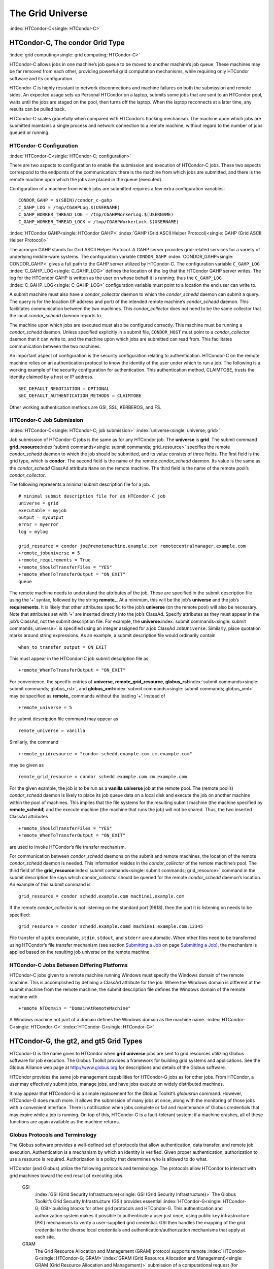       

The Grid Universe
=================

:index:`HTCondor-C<single: HTCondor-C>`

HTCondor-C, The condor Grid Type
--------------------------------

:index:`grid computing<single: grid computing; HTCondor-C>`

HTCondor-C allows jobs in one machine’s job queue to be moved to another
machine’s job queue. These machines may be far removed from each other,
providing powerful grid computation mechanisms, while requiring only
HTCondor software and its configuration.

HTCondor-C is highly resistant to network disconnections and machine
failures on both the submission and remote sides. An expected usage sets
up Personal HTCondor on a laptop, submits some jobs that are sent to an
HTCondor pool, waits until the jobs are staged on the pool, then turns
off the laptop. When the laptop reconnects at a later time, any results
can be pulled back.

HTCondor-C scales gracefully when compared with HTCondor’s flocking
mechanism. The machine upon which jobs are submitted maintains a single
process and network connection to a remote machine, without regard to
the number of jobs queued or running.

HTCondor-C Configuration
''''''''''''''''''''''''

:index:`HTCondor-C<single: HTCondor-C; configuration>`

There are two aspects to configuration to enable the submission and
execution of HTCondor-C jobs. These two aspects correspond to the
endpoints of the communication: there is the machine from which jobs are
submitted, and there is the remote machine upon which the jobs are
placed in the queue (executed).

Configuration of a machine from which jobs are submitted requires a few
extra configuration variables:

::

    CONDOR_GAHP = $(SBIN)/condor_c-gahp 
    C_GAHP_LOG = /tmp/CGAHPLog.$(USERNAME) 
    C_GAHP_WORKER_THREAD_LOG = /tmp/CGAHPWorkerLog.$(USERNAME) 
    C_GAHP_WORKER_THREAD_LOCK = /tmp/CGAHPWorkerLock.$(USERNAME)

:index:`HTCondor GAHP<single: HTCondor GAHP>`
:index:`GAHP (Grid ASCII Helper Protocol)<single: GAHP (Grid ASCII Helper Protocol)>`

The acronym GAHP stands for Grid ASCII Helper Protocol. A GAHP server
provides grid-related services for a variety of underlying middle-ware
systems. The configuration variable ``CONDOR_GAHP``
:index:`CONDOR_GAHP<single: CONDOR_GAHP>` gives a full path to the GAHP server utilized
by HTCondor-C. The configuration variable ``C_GAHP_LOG``
:index:`C_GAHP_LOG<single: C_GAHP_LOG>` defines the location of the log that the
HTCondor GAHP server writes. The log for the HTCondor GAHP is written as
the user on whose behalf it is running; thus the ``C_GAHP_LOG``
:index:`C_GAHP_LOG<single: C_GAHP_LOG>` configuration variable must point to a
location the end user can write to.

A submit machine must also have a *condor\_collector* daemon to which
the *condor\_schedd* daemon can submit a query. The query is for the
location (IP address and port) of the intended remote machine’s
*condor\_schedd* daemon. This facilitates communication between the two
machines. This *condor\_collector* does not need to be the same
collector that the local *condor\_schedd* daemon reports to.

The machine upon which jobs are executed must also be configured
correctly. This machine must be running a *condor\_schedd* daemon.
Unless specified explicitly in a submit file, ``CONDOR_HOST`` must point
to a *condor\_collector* daemon that it can write to, and the machine
upon which jobs are submitted can read from. This facilitates
communication between the two machines.

An important aspect of configuration is the security configuration
relating to authentication. HTCondor-C on the remote machine relies on
an authentication protocol to know the identity of the user under which
to run a job. The following is a working example of the security
configuration for authentication. This authentication method, CLAIMTOBE,
trusts the identity claimed by a host or IP address.

::

    SEC_DEFAULT_NEGOTIATION = OPTIONAL 
    SEC_DEFAULT_AUTHENTICATION_METHODS = CLAIMTOBE

Other working authentication methods are GSI, SSL, KERBEROS, and FS.

HTCondor-C Job Submission
'''''''''''''''''''''''''

:index:`HTCondor-C<single: HTCondor-C; job submission>` :index:`universe<single: universe; grid>`

Job submission of HTCondor-C jobs is the same as for any HTCondor job.
The **universe** is **grid**. The submit command
**grid\_resource**\ :index:`submit commands<single: submit commands; grid_resource>`
specifies the remote *condor\_schedd* daemon to which the job should be
submitted, and its value consists of three fields. The first field is
the grid type, which is **condor**. The second field is the name of the
remote *condor\_schedd* daemon. Its value is the same as the
*condor\_schedd* ClassAd attribute ``Name`` on the remote machine. The
third field is the name of the remote pool’s *condor\_collector*.

The following represents a minimal submit description file for a job.

::

    # minimal submit description file for an HTCondor-C job 
    universe = grid 
    executable = myjob 
    output = myoutput 
    error = myerror 
    log = mylog 
     
    grid_resource = condor joe@remotemachine.example.com remotecentralmanager.example.com 
    +remote_jobuniverse = 5 
    +remote_requirements = True 
    +remote_ShouldTransferFiles = "YES" 
    +remote_WhenToTransferOutput = "ON_EXIT" 
    queue

The remote machine needs to understand the attributes of the job. These
are specified in the submit description file using the ’+’ syntax,
followed by the string **remote\_**. At a minimum, this will be the
job’s **universe** and the job’s **requirements**. It is likely that
other attributes specific to the job’s **universe** (on the remote pool)
will also be necessary. Note that attributes set with ’+’ are inserted
directly into the job’s ClassAd. Specify attributes as they must appear
in the job’s ClassAd, not the submit description file. For example, the
**universe**\ :index:`submit commands<single: submit commands; universe>` is specified
using an integer assigned for a job ClassAd ``JobUniverse``. Similarly,
place quotation marks around string expressions. As an example, a submit
description file would ordinarily contain

::

    when_to_transfer_output = ON_EXIT

This must appear in the HTCondor-C job submit description file as

::

    +remote_WhenToTransferOutput = "ON_EXIT"

For convenience, the specific entries of **universe**,
**remote\_grid\_resource**,
**globus\_rsl**\ :index:`submit commands<single: submit commands; globus_rsl>`, and
**globus\_xml**\ :index:`submit commands<single: submit commands; globus_xml>` may be
specified as **remote\_** commands without the leading ’+’. Instead of

::

    +remote_universe = 5

the submit description file command may appear as

::

    remote_universe = vanilla

Similarly, the command

::

    +remote_gridresource = "condor schedd.example.com cm.example.com"

may be given as

::

    remote_grid_resource = condor schedd.example.com cm.example.com

For the given example, the job is to be run as a **vanilla**
**universe** job at the remote pool. The (remote pool’s)
*condor\_schedd* daemon is likely to place its job queue data on a local
disk and execute the job on another machine within the pool of machines.
This implies that the file systems for the resulting submit machine (the
machine specified by **remote\_schedd**) and the execute machine (the
machine that runs the job) will not be shared. Thus, the two inserted
ClassAd attributes

::

    +remote_ShouldTransferFiles = "YES" 
    +remote_WhenToTransferOutput = "ON_EXIT"

are used to invoke HTCondor’s file transfer mechanism.

For communication between *condor\_schedd* daemons on the submit and
remote machines, the location of the remote *condor\_schedd* daemon is
needed. This information resides in the *condor\_collector* of the
remote machine’s pool. The third field of the
**grid\_resource**\ :index:`submit commands<single: submit commands; grid_resource>`
command in the submit description file says which *condor\_collector*
should be queried for the remote *condor\_schedd* daemon’s location. An
example of this submit command is

::

    grid_resource = condor schedd.example.com machine1.example.com

If the remote *condor\_collector* is not listening on the standard port
(9618), then the port it is listening on needs to be specified:

::

    grid_resource = condor schedd.example.comd machine1.example.com:12345

File transfer of a job’s executable, ``stdin``, ``stdout``, and
``stderr`` are automatic. When other files need to be transferred using
HTCondor’s file transfer mechanism (see section \ `Submitting a
Job <../users-manual/submitting-a-job.html>`__ on page \ `Submitting a
Job <../users-manual/submitting-a-job.html>`__), the mechanism is
applied based on the resulting job universe on the remote machine.

HTCondor-C Jobs Between Differing Platforms
'''''''''''''''''''''''''''''''''''''''''''

HTCondor-C jobs given to a remote machine running Windows must specify
the Windows domain of the remote machine. This is accomplished by
defining a ClassAd attribute for the job. Where the Windows domain is
different at the submit machine from the remote machine, the submit
description file defines the Windows domain of the remote machine with

::

      +remote_NTDomain = "DomainAtRemoteMachine"

A Windows machine not part of a domain defines the Windows domain as the
machine name. :index:`HTCondor-C<single: HTCondor-C>` :index:`HTCondor-G<single: HTCondor-G>`

HTCondor-G, the gt2, and gt5 Grid Types
---------------------------------------

HTCondor-G is the name given to HTCondor when **grid** **universe** jobs
are sent to grid resources utilizing Globus software for job execution.
The Globus Toolkit provides a framework for building grid systems and
applications. See the Globus Alliance web page at
`http://www.globus.org <http://www.globus.org>`__ for descriptions and
details of the Globus software.

HTCondor provides the same job management capabilities for HTCondor-G
jobs as for other jobs. From HTCondor, a user may effectively submit
jobs, manage jobs, and have jobs execute on widely distributed machines.

It may appear that HTCondor-G is a simple replacement for the Globus
Toolkit’s *globusrun* command. However, HTCondor-G does much more. It
allows the submission of many jobs at once, along with the monitoring of
those jobs with a convenient interface. There is notification when jobs
complete or fail and maintenance of Globus credentials that may expire
while a job is running. On top of this, HTCondor-G is a fault-tolerant
system; if a machine crashes, all of these functions are again available
as the machine returns.

Globus Protocols and Terminology
''''''''''''''''''''''''''''''''

The Globus software provides a well-defined set of protocols that allow
authentication, data transfer, and remote job execution. Authentication
is a mechanism by which an identity is verified. Given proper
authentication, authorization to use a resource is required.
Authorization is a policy that determines who is allowed to do what.

HTCondor (and Globus) utilize the following protocols and terminology.
The protocols allow HTCondor to interact with grid machines toward the
end result of executing jobs.

 GSI
    :index:`GSI (Grid Security Infrastructure)<single: GSI (Grid Security Infrastructure)>` The Globus
    Toolkit’s Grid Security Infrastructure (GSI) provides essential
    :index:`HTCondor-G<single: HTCondor-G; GSI>`\ building blocks for other grid
    protocols and HTCondor-G. This authentication and authorization
    system makes it possible to authenticate a user just once, using
    public key infrastructure (PKI) mechanisms to verify a user-supplied
    grid credential. GSI then handles the mapping of the grid credential
    to the diverse local credentials and authentication/authorization
    mechanisms that apply at each site.
 GRAM
    The Grid Resource Allocation and Management (GRAM) protocol supports
    remote
    :index:`HTCondor-G<single: HTCondor-G; GRAM>`\ :index:`GRAM (Grid Resource Allocation and Management)<single: GRAM (Grid Resource Allocation and Management)>`
    submission of a computational request (for example, to run a
    program) to a remote computational resource, and it supports
    subsequent monitoring and control of the computation. GRAM is the
    Globus protocol that HTCondor-G uses to talk to remote Globus
    jobmanagers.
 GASS
    The Globus Toolkit’s Global Access to Secondary Storage (GASS)
    service provides
    :index:`HTCondor-G<single: HTCondor-G; GASS>`\ :index:`GASS (Global Access to Secondary Storage)<single: GASS (Global Access to Secondary Storage)>`
    mechanisms for transferring data to and from a remote HTTP, FTP, or
    GASS server. GASS is used by HTCondor for the **gt2** grid type to
    transfer a job’s files to and from the machine where the job is
    submitted and the remote resource.
 GridFTP
    GridFTP is an extension of FTP that provides strong security and
    high-performance options for large data transfers.
 RSL
    RSL (Resource Specification Language) is the language GRAM accepts
    to specify job information.
 gatekeeper
    A gatekeeper is a software daemon executing on a remote machine on
    the grid. It is relevant only to the **gt2** grid type, and this
    daemon handles the initial communication between HTCondor and a
    remote resource.
 jobmanager
    A jobmanager is the Globus service that is initiated at a remote
    resource to submit, keep track of, and manage grid I/O for jobs
    running on an underlying batch system. There is a specific
    jobmanager for each type of batch system supported by Globus
    (examples are HTCondor, LSF, and PBS).

In its interaction with Globus software, HTCondor contains a GASS
server, used to transfer the executable, ``stdin``, ``stdout``, and
``stderr`` to and from the remote job execution site. HTCondor uses the
GRAM protocol to contact the remote gatekeeper and request that a new
jobmanager be started. The GRAM protocol is also used to when monitoring
the job’s progress. HTCondor detects and intelligently handles cases
such as if the remote resource crashes.

There are now two different versions of the GRAM protocol in common
usage: **gt2** and **gt5**. HTCondor supports both of them.

 gt2
    This initial GRAM protocol is used in Globus Toolkit versions 1 and
    2. It is still used by many production systems. Where available in
    the other, more recent versions of the protocol, **gt2** is referred
    to as the pre-web services GRAM (or pre-WS GRAM) or GRAM2.
 gt5
    This latest GRAM protocol is an extension of GRAM2 that is intended
    to be more scalable and robust. It is usually referred to as GRAM5.

The gt2 Grid Type
'''''''''''''''''

:index:`universe<single: universe; grid, grid type gt2>`
:index:`grid computing<single: grid computing; submitting jobs to gt2>`

HTCondor-G supports submitting jobs to remote resources running the
Globus Toolkit’s GRAM2 (or pre-WS GRAM) service. This flavor of GRAM is
the most common. These HTCondor-G jobs are submitted the same as any
other HTCondor job. The **universe** is **grid**, and the pre-web
services GRAM protocol is specified by setting the type of grid as
**gt2** in the
**grid\_resource**\ :index:`submit commands<single: submit commands; grid_resource>`
command. :index:`HTCondor-G<single: HTCondor-G; job submission>`
:index:`HTCondor-G<single: HTCondor-G; proxy>` :index:`proxy<single: proxy>`

Under HTCondor, successful job submission to the **grid** **universe**
with **gt2** requires credentials.
:index:`HTCondor-G<single: HTCondor-G; X.509 certificate>`\ An X.509 certificate is
used to create a proxy, and an account, authorization, or allocation to
use a grid resource is required. For general information on proxies and
certificates, please consult the Globus page at

`http://www-unix.globus.org/toolkit/docs/4.0/security/key-index.html <http://www-unix.globus.org/toolkit/docs/4.0/security/key-index.html>`__

Before submitting a job to HTCondor under the **grid** universe, use
*grid-proxy-init* to create a proxy.

Here is a simple submit description file.
:index:`submit description file<single: submit description file; grid universe>`\ The example
specifies a **gt2** job to be run on an NCSA machine.

::

    executable = test 
    universe = grid 
    grid_resource = gt2 modi4.ncsa.uiuc.edu/jobmanager 
    output = test.out 
    log = test.log 
    queue

The **executable**\ :index:`submit commands<single: submit commands; executable>` for this
example is transferred from the local machine to the remote machine. By
default, HTCondor transfers the executable, as well as any files
specified by an **input**\ :index:`submit commands<single: submit commands; input>`
command. Note that the executable must be compiled for its intended
platform. :index:`submit commands<single: submit commands; grid_resource>`

The command
**grid\_resource**\ :index:`submit commands<single: submit commands; grid_resource>` is a
required command for grid universe jobs. The second field specifies the
scheduling software to be used on the remote resource. There is a
specific jobmanager for each type of batch system supported by Globus.
The full syntax for this command line appears as

::

    grid_resource = gt2 machinename[:port]/jobmanagername[:X.509 distinguished name]

The portions of this syntax specification enclosed within square
brackets ([ and ]) are optional. On a machine where the jobmanager is
listening on a nonstandard port, include the port number. The
jobmanagername is a site-specific string. The most common one is
jobmanager-fork, but others are

::

    jobmanager 
    jobmanager-condor 
    jobmanager-pbs 
    jobmanager-lsf 
    jobmanager-sge

The Globus software running on the remote resource uses this string to
identify and select the correct service to perform. Other jobmanagername
strings are used, where additional services are defined and implemented.

The job log file is maintained on the submit machine.

Example output from *condor\_q* for this submission looks like:

::

    % condor_q 
     
     
    -- Submitter: wireless48.cs.wisc.edu : <128.105.48.148:33012> : wireless48.cs.wi 
     
     ID      OWNER         SUBMITTED     RUN_TIME ST PRI SIZE CMD 
       7.0   smith        3/26 14:08   0+00:00:00 I  0   0.0  test 
     
    1 jobs; 1 idle, 0 running, 0 held

After a short time, the Globus resource accepts the job. Again running
*condor\_q* will now result in

::

    % condor_q 
     
     
    -- Submitter: wireless48.cs.wisc.edu : <128.105.48.148:33012> : wireless48.cs.wi 
     
     ID      OWNER         SUBMITTED     RUN_TIME ST PRI SIZE CMD 
       7.0   smith        3/26 14:08   0+00:01:15 R  0   0.0  test 
     
    1 jobs; 0 idle, 1 running, 0 held

Then, very shortly after that, the queue will be empty again, because
the job has finished:

::

    % condor_q 
     
     
    -- Submitter: wireless48.cs.wisc.edu : <128.105.48.148:33012> : wireless48.cs.wi 
     
     ID      OWNER            SUBMITTED     RUN_TIME ST PRI SIZE CMD 
     
    0 jobs; 0 idle, 0 running, 0 held

A second example of a submit description file runs the Unix *ls* program
on a different Globus resource.

::

    executable = /bin/ls 
    transfer_executable = false 
    universe = grid 
    grid_resource = gt2 vulture.cs.wisc.edu/jobmanager 
    output = ls-test.out 
    log = ls-test.log 
    queue

In this example, the executable (the binary) has been pre-staged. The
executable is on the remote machine, and it is not to be transferred
before execution. Note that the required **grid\_resource** and
**universe** commands are present. The command

::

    transfer_executable = false

within the submit description file identifies the executable as being
pre-staged. In this case, the **executable** command gives the path to
the executable on the remote machine.

A third example submits a Perl script to be run as a submitted HTCondor
job. The Perl script both lists and sets environment variables for a
job. Save the following Perl script with the name ``env-test.pl``, to be
used as an HTCondor job executable.

::

    #!/usr/bin/env perl 
     
    foreach $key (sort keys(%ENV)) 
    { 
       print "$key = $ENV{$key}\n" 
    } 
     
    exit 0;

Run the Unix command

::

    chmod 755 env-test.pl

to make the Perl script executable.

Now create the following submit description file. Replace
``example.cs.wisc.edu/jobmanager`` with a resource you are authorized to
use.

::

    executable = env-test.pl 
    universe = grid 
    grid_resource = gt2 example.cs.wisc.edu/jobmanager 
    environment = foo=bar; zot=qux 
    output = env-test.out 
    log = env-test.log 
    queue

When the job has completed, the output file, ``env-test.out``, should
contain something like this:

::

    GLOBUS_GRAM_JOB_CONTACT = https://example.cs.wisc.edu:36213/30905/1020633947/ 
    GLOBUS_GRAM_MYJOB_CONTACT = URLx-nexus://example.cs.wisc.edu:36214 
    GLOBUS_LOCATION = /usr/local/globus 
    GLOBUS_REMOTE_IO_URL = /home/smith/.globus/.gass_cache/globus_gass_cache_1020633948 
    HOME = /home/smith 
    LANG = en_US 
    LOGNAME = smith 
    X509_USER_PROXY = /home/smith/.globus/.gass_cache/globus_gass_cache_1020633951 
    foo = bar 
    zot = qux

Of particular interest is the ``GLOBUS_REMOTE_IO_URL`` environment
variable. HTCondor-G automatically starts up a GASS remote I/O server on
the submit machine. Because of the potential for either side of the
connection to fail, the URL for the server cannot be passed directly to
the job. Instead, it is placed into a file, and the
``GLOBUS_REMOTE_IO_URL`` environment variable points to this file.
Remote jobs can read this file and use the URL it contains to access the
remote GASS server running inside HTCondor-G. If the location of the
GASS server changes (for example, if HTCondor-G restarts), HTCondor-G
will contact the Globus gatekeeper and update this file on the machine
where the job is running. It is therefore important that all accesses to
the remote GASS server check this file for the latest location.

The following example is a Perl script that uses the GASS server in
HTCondor-G to copy input files to the execute machine. In this example,
the remote job counts the number of lines in a file.

::

    #!/usr/bin/env perl 
    use FileHandle; 
    use Cwd; 
     
    STDOUT->autoflush(); 
    $gassUrl = `cat $ENV{GLOBUS_REMOTE_IO_URL}`; 
    chomp $gassUrl; 
     
    $ENV{LD_LIBRARY_PATH} = $ENV{GLOBUS_LOCATION}. "/lib"; 
    $urlCopy = $ENV{GLOBUS_LOCATION}."/bin/globus-url-copy"; 
     
    # globus-url-copy needs a full path name 
    $pwd = getcwd(); 
    print "$urlCopy $gassUrl/etc/hosts file://$pwd/temporary.hosts\n\n"; 
    `$urlCopy $gassUrl/etc/hosts file://$pwd/temporary.hosts`; 
     
    open(file, "temporary.hosts"); 
    while(<file>) { 
    print $_; 
    } 
     
    exit 0;

The submit description file used to submit the Perl script as an
HTCondor job appears as:

::

    executable = gass-example.pl 
    universe = grid 
    grid_resource = gt2 example.cs.wisc.edu/jobmanager 
    output = gass.out 
    log = gass.log 
    queue

There are two optional submit description file commands of note:
**x509userproxy**\ :index:`submit commands<single: submit commands; x509userproxy>` and
**globus\_rsl**\ :index:`submit commands<single: submit commands; globus_rsl>`. The
**x509userproxy** command specifies the path to an X.509 proxy. The
command is of the form:

::

    x509userproxy = /path/to/proxy

If this optional command is not present in the submit description file,
then HTCondor-G checks the value of the environment variable
``X509_USER_PROXY`` for the location of the proxy. If this environment
variable is not present, then HTCondor-G looks for the proxy in the file
``/tmp/x509up_uXXXX``, where the characters XXXX in this file name are
replaced with the Unix user id.

The **globus\_rsl** command is used to add additional attribute settings
to a job’s RSL string. The format of the **globus\_rsl** command is

::

    globus_rsl = (name=value)(name=value)

Here is an example of this command from a submit description file:

::

    globus_rsl = (project=Test_Project)

This example’s attribute name for the additional RSL is ``project``, and
the value assigned is ``Test_Project``.

The gt5 Grid Type
'''''''''''''''''

:index:`universe<single: universe; grid, grid type gt5>`
:index:`grid computing<single: grid computing; submitting jobs to gt5>`

The Globus GRAM5 protocol works the same as the gt2 grid type. Its
implementation differs from gt2 in the following 3 items:

-  The Grid Monitor is disabled.
-  Globus job managers are not stopped and restarted.
-  The configuration variable
   ``GRIDMANAGER_MAX_JOBMANAGERS_PER_RESOURCE``
   :index:`GRIDMANAGER_MAX_JOBMANAGERS_PER_RESOURCE<single: GRIDMANAGER_MAX_JOBMANAGERS_PER_RESOURCE>` is not
   applied (for gt5 jobs).

Normally, HTCondor will automatically detect whether a service is GRAM2
or GRAM5 and interact with it accordingly. It does not matter whether
gt2 or gt5 is specified. Disable this detection by setting the
configuration variable ``GRAM_VERSION_DETECTION``
:index:`GRAM_VERSION_DETECTION<single: GRAM_VERSION_DETECTION>` to ``False``. If disabled, each
resource must be accurately identified as either gt2 or gt5 in the
**grid\_resource** submit command.

Credential Management with *MyProxy*
''''''''''''''''''''''''''''''''''''

:index:`proxy<single: proxy; renewal with>`

HTCondor-G can use *MyProxy* software to automatically renew GSI proxies
for **grid** **universe** jobs with grid type **gt2**. *MyProxy* is a
software component developed at NCSA and used widely throughout the grid
community. For more information see:
`http://grid.ncsa.illinois.edu/myproxy/ <http://grid.ncsa.illinois.edu/myproxy/>`__

Difficulties with proxy expiration occur in two cases. The first case
are long running jobs, which do not complete before the proxy expires.
The second case occurs when great numbers of jobs are submitted. Some of
the jobs may not yet be started or not yet completed before the proxy
expires. One proposed solution to these difficulties is to generate
longer-lived proxies. This, however, presents a greater security
problem. Remember that a GSI proxy is sent to the remote Globus
resource. If a proxy falls into the hands of a malicious user at the
remote site, the malicious user can impersonate the proxy owner for the
duration of the proxy’s lifetime. The longer the proxy’s lifetime, the
more time a malicious user has to misuse the owner’s credentials. To
minimize the window of opportunity of a malicious user, it is
recommended that proxies have a short lifetime (on the order of several
hours).

The *MyProxy* software generates proxies using credentials (a user
certificate or a long-lived proxy) located on a secure *MyProxy* server.
HTCondor-G talks to the MyProxy server, renewing a proxy as it is about
to expire. Another advantage that this presents is it relieves the user
from having to store a GSI user certificate and private key on the
machine where jobs are submitted. This may be particularly important if
a shared HTCondor-G submit machine is used by several users.

In the a typical case, the following steps occur:

#. The user creates a long-lived credential on a secure *MyProxy*
   server, using the *myproxy-init* command. Each organization generally
   has their own *MyProxy* server.
#. The user creates a short-lived proxy on a local submit machine, using
   *grid-proxy-init* or *myproxy-get-delegation*.
#. The user submits an HTCondor-G job, specifying:

       *MyProxy* server name (host:port)
       *MyProxy* credential name (optional)
       *MyProxy* password

#. At the short-lived proxy expiration HTCondor-G talks to the *MyProxy*
   server to refresh the proxy.

HTCondor-G keeps track of the password to the *MyProxy* server for
credential renewal. Although HTCondor-G tries to keep the password
encrypted and secure, it is still possible (although highly unlikely)
for the password to be intercepted from the HTCondor-G machine (more
precisely, from the machine that the *condor\_schedd* daemon that
manages the grid universe jobs runs on, which may be distinct from the
machine from where jobs are submitted). The following safeguard
practices are recommended.

#. Provide time limits for credentials on the *MyProxy* server. The
   default is one week, but you may want to make it shorter.
#. Create several different *MyProxy* credentials, maybe as many as one
   for each submitted job. Each credential has a unique name, which is
   identified with the ``MyProxyCredentialName`` command in the submit
   description file.
#. Use the following options when initializing the credential on the
   *MyProxy* server:

   ::

       myproxy-init -s <host> -x -r <cert subject> -k <cred name>

   The option **-x -r **\ *<cert subject>* essentially tells the
   *MyProxy* server to require two forms of authentication:

   #. a password (initially set with *myproxy-init*)
   #. an existing proxy (the proxy to be renewed)

#. A submit description file may include the password. An example
   contains commands of the form:

   ::

       executable      = /usr/bin/my-executable 
       universe        = grid 
       grid_resource   = gt2 condor-unsup-7 
       MyProxyHost     = example.cs.wisc.edu:7512 
       MyProxyServerDN = /O=doesciencegrid.org/OU=People/CN=Jane Doe 25900 
       MyProxyPassword = password 
       MyProxyCredentialName = my_executable_run 
       queue

   Note that placing the password within the submit description file is
   not really secure, as it relies upon security provided by the file
   system. This may still be better than option 5.

#. Use the **-p** option to *condor\_submit*. The submit command appears
   as

   ::

       condor_submit -p mypassword /home/user/myjob.submit

   The argument list for *condor\_submit* defaults to being publicly
   available. An attacker with a login on that local machine could
   generate a simple shell script to watch for the password.

Currently, HTCondor-G calls the *myproxy-get-delegation* command-line
tool, passing it the necessary arguments. The location of the
*myproxy-get-delegation* executable is determined by the configuration
variable ``MYPROXY_GET_DELEGATION``
:index:`MYPROXY_GET_DELEGATION<single: MYPROXY_GET_DELEGATION>` in the configuration file on the
HTCondor-G machine. This variable is read by the *condor\_gridmanager*.
If *myproxy-get-delegation* is a dynamically-linked executable (verify
this with ``ldd myproxy-get-delegation``), point
``MYPROXY_GET_DELEGATION`` to a wrapper shell script that sets
``LD_LIBRARY_PATH`` to the correct *MyProxy* library or Globus library
directory and then calls *myproxy-get-delegation*. Here is an example of
such a wrapper script:

::

    #!/bin/sh 
    export LD_LIBRARY_PATH=/opt/myglobus/lib 
    exec /opt/myglobus/bin/myproxy-get-delegation $@

The Grid Monitor
''''''''''''''''

:index:`Grid Monitor<single: Grid Monitor>`
:index:`grid computing<single: grid computing; Grid Monitor>`
:index:`scalability<single: scalability; using the Grid Monitor>`

HTCondor’s Grid Monitor is designed to improve the scalability of
machines running the Globus Toolkit’s GRAM2 gatekeeper. Normally, this
service runs a jobmanager process for every job submitted to the
gatekeeper. This includes both currently running jobs and jobs waiting
in the queue. Each jobmanager runs a Perl script at frequent intervals
(every 10 seconds) to poll the state of its job in the local batch
system. For example, with 400 jobs submitted to a gatekeeper, there will
be 400 jobmanagers running, each regularly starting a Perl script. When
a large number of jobs have been submitted to a single gatekeeper, this
frequent polling can heavily load the gatekeeper. When the gatekeeper is
under heavy load, the system can become non-responsive, and a variety of
problems can occur.

HTCondor’s Grid Monitor temporarily replaces these jobmanagers. It is
named the Grid Monitor, because it replaces the monitoring (polling)
duties previously done by jobmanagers. When the Grid Monitor runs,
HTCondor attempts to start a single process to poll all of a user’s jobs
at a given gatekeeper. While a job is waiting in the queue, but not yet
running, HTCondor shuts down the associated jobmanager, and instead
relies on the Grid Monitor to report changes in status. The jobmanager
started to add the job to the remote batch system queue is shut down.
The jobmanager restarts when the job begins running.

The Grid Monitor requires that the gatekeeper support the fork
jobmanager with the name *jobmanager-fork*. If the gatekeeper does not
support the fork jobmanager, the Grid Monitor will not be used for that
site. The *condor\_gridmanager* log file reports any problems using the
Grid Monitor.

The Grid Monitor is enabled by default, and the configuration macro
``GRID_MONITOR`` :index:`GRID_MONITOR<single: GRID_MONITOR>` identifies the location of
the executable.

Limitations of HTCondor-G
'''''''''''''''''''''''''

:index:`HTCondor-G<single: HTCondor-G; limitations>`

Submitting jobs to run under the grid universe has not yet been
perfected. The following is a list of known limitations:

#. No checkpoints.
#. No job exit codes are available when using **gt2**.
#. Limited platform availability. Windows support is not available.

:index:`HTCondor-G<single: HTCondor-G>`

The nordugrid Grid Type
-----------------------

:index:`NorduGrid<single: NorduGrid>`
:index:`grid computing<single: grid computing; submitting jobs to NorduGrid>`

NorduGrid is a project to develop free grid middleware named the
Advanced Resource Connector (ARC). See the NorduGrid web page
(`http://www.nordugrid.org <http://www.nordugrid.org>`__) for more
information about NorduGrid software.

HTCondor jobs may be submitted to NorduGrid resources using the **grid**
universe. The
**grid\_resource**\ :index:`submit commands<single: submit commands; grid_resource>`
command specifies the name of the NorduGrid resource as follows:

::

    grid_resource = nordugrid ng.example.com

NorduGrid uses X.509 credentials for authentication, usually in the form
a proxy certificate. *condor\_submit* looks in default locations for the
proxy. The submit description file command
**x509userproxy**\ :index:`submit commands<single: submit commands; x509userproxy>` may be
used to give the full path name to the directory containing the proxy,
when the proxy is not in a default location. If this optional command is
not present in the submit description file, then the value of the
environment variable ``X509_USER_PROXY`` is checked for the location of
the proxy. If this environment variable is not present, then the proxy
in the file ``/tmp/x509up_uXXXX`` is used, where the characters XXXX in
this file name are replaced with the Unix user id.

NorduGrid uses RSL syntax to describe jobs. The submit description file
command
**nordugrid\_rsl**\ :index:`submit commands<single: submit commands; nordugrid_rsl>` adds
additional attributes to the job RSL that HTCondor constructs. The
format this submit description file command is

::

    nordugrid_rsl = (name=value)(name=value)

The unicore Grid Type
---------------------

:index:`Unicore<single: Unicore>`
:index:`grid computing<single: grid computing; submitting jobs to Unicore>`

Unicore is a Java-based grid scheduling system. See
`http://www.unicore.eu/ <http://www.unicore.eu/>`__ for more information
about Unicore.

HTCondor jobs may be submitted to Unicore resources using the **grid**
universe. The
**grid\_resource**\ :index:`submit commands<single: submit commands; grid_resource>`
command specifies the name of the Unicore resource as follows:

::

    grid_resource = unicore usite.example.com vsite

**usite.example.com** is the host name of the Unicore gateway machine to
which the HTCondor job is to be submitted. **vsite** is the name of the
Unicore virtual resource to which the HTCondor job is to be submitted.

Unicore uses certificates stored in a Java keystore file for
authentication. The following submit description file commands are
required to properly use the keystore file.

 **keystore\_file**\ :index:`submit commands<single: submit commands; keystore_file>`
    Specifies the complete path and file name of the Java keystore file
    to use.
 **keystore\_alias**\ :index:`submit commands<single: submit commands; keystore_alias>`
    A string that specifies which certificate in the Java keystore file
    to use.

**keystore\_passphrase\_file**\ :index:`submit commands<single: submit commands; keystore_passphrase_file>`
    Specifies the complete path and file name of the file containing the
    passphrase protecting the certificate in the Java keystore file.

The batch Grid Type (for PBS, LSF, SGE, and SLURM)
--------------------------------------------------

:index:`batch grid type<single: batch grid type>`

The **batch** grid type is used to submit to a local PBS, LSF, SGE, or
SLURM system using the **grid** universe and the
**grid\_resource**\ :index:`submit commands<single: submit commands; grid_resource>`
command by placing a variant of the following into the submit
description file.

::

    grid_resource = batch pbs

The second argument on the right hand side will be one of ``pbs``,
``lsf``, ``sge``, or ``slurm``.

Any of these batch grid types requires two variables to be set in the
HTCondor configuration file. ``BATCH_GAHP`` :index:`BATCH_GAHP<single: BATCH_GAHP>` is
the path to the GAHP server binary that is to be used to submit one of
these batch jobs. ``GLITE_LOCATION`` :index:`GLITE_LOCATION<single: GLITE_LOCATION>` is
the path to the directory containing the GAHP’s configuration file and
auxiliary binaries. In the HTCondor distribution, these files are
located in ``$(LIBEXEC)``/glite. The batch GAHP’s configuration file is
in ``$(GLITE_LOCATION)``/etc/batch\_gahp.config. The batch GAHP’s
auxiliary binaries are to be in the directory ``$(GLITE_LOCATION)``/bin.
The HTCondor configuration file appears

::

    GLITE_LOCATION = $(LIBEXEC)/glite 
    BATCH_GAHP     = $(GLITE_LOCATION)/bin/batch_gahp

The batch GAHP’s configuration file has variables that must be modified
to tell it where to find

 PBS
    on the local system. ``pbs_binpath`` is the directory that contains
    the PBS binaries. ``pbs_spoolpath`` is the PBS spool directory.
 LSF
    on the local system. ``lsf_binpath`` is the directory that contains
    the LSF binaries. ``lsf_confpath`` is the location of the LSF
    configuration file.

:index:`PBS (Portable Batch System)<single: PBS (Portable Batch System)>`
:index:`grid computing<single: grid computing; submitting jobs to PBS>`

The popular PBS (Portable Batch System) can be found at
`http://www.pbsworks.com/ <http://www.pbsworks.com/>`__, and Torque is
at
(`http://www.adaptivecomputing.com/products/open-source/torque/ <http://www.adaptivecomputing.com/products/open-source/torque/>`__).

As an alternative to the submission details given above, HTCondor jobs
may be submitted to a local PBS system using the **grid** universe and
the **grid\_resource** command by placing the following into the submit
description file.

::

    grid_resource = pbs

:index:`LSF<single: LSF>`
:index:`grid computing<single: grid computing; submitting jobs to Platform LSF>`

HTCondor jobs may be submitted to the Platform LSF batch system. Find
the Platform product from the page
`http://www.platform.com/Products/ <http://www.platform.com/Products/>`__
for more information about Platform LSF.

As an alternative to the submission details given above, HTCondor jobs
may be submitted to a local Platform LSF system using the **grid**
universe and the **grid\_resource** command by placing the following
into the submit description file.

::

    grid_resource = lsf

:index:`SGE (Sun Grid Engine)<single: SGE (Sun Grid Engine)>`
:index:`grid computing<single: grid computing; submitting jobs to SGE>`

The popular Grid Engine batch system (formerly known as Sun Grid Engine
and abbreviated SGE) is available in two varieties: Oracle Grid Engine
(`http://www.oracle.com/us/products/tools/oracle-grid-engine-075549.html <http://www.oracle.com/us/products/tools/oracle-grid-engine-075549.html>`__)
and Univa Grid Engine
(`http://www.univa.com/?gclid=CLXg6-OEy6wCFWICQAodl0lm9Q <http://www.univa.com/?gclid=CLXg6-OEy6wCFWICQAodl0lm9Q>`__).

As an alternative to the submission details given above, HTCondor jobs
may be submitted to a local SGE system using the **grid** universe and
adding the **grid\_resource** command by placing into the submit
description file:

::

    grid_resource = sge

The *condor\_qsub* command line tool will take PBS/SGE style batch files
or command line arguments and submit the job to HTCondor instead. See
the *condor\_qsub* manual page at `12 <Condorqsub.html#x132-94400012>`__
for details.

The EC2 Grid Type
-----------------

:index:`Amazon EC2 Query API<single: Amazon EC2 Query API>`
:index:`EC2 grid jobs<single: EC2 grid jobs>`
:index:`grid computing<single: grid computing; submitting jobs using the EC2 Query API>`
:index:`grid type<single: grid type; ec2>`

HTCondor jobs may be submitted to clouds supporting Amazon’s Elastic
Compute Cloud (EC2) interface. The EC2 interface permits on-line
commercial services that provide the rental of computers by the hour to
run computational applications. They run virtual machine images that
have been uploaded to Amazon’s online storage service (S3 or EBS). More
information about Amazon’s EC2 service is available at
`http://aws.amazon.com/ec2 <http://aws.amazon.com/ec2>`__.

The **ec2** grid type uses the EC2 Query API, also called the EC2 REST
API.

EC2 Job Submission
''''''''''''''''''

HTCondor jobs are submitted to an EC2 service with the **grid**
universe, setting the
**grid\_resource**\ :index:`submit commands<single: submit commands; grid_resource>`
command to **ec2**, followed by the service’s URL. For example, partial
contents of the submit description file may be

::

    grid_resource = ec2 https://ec2.us-east-1.amazonaws.com/

(Replace ’us-east-1’ with the AWS region you’d like to use.)

Since the job is a virtual machine image, most of the submit description
file commands specifying input or output files are not applicable. The
**executable**\ :index:`submit commands<single: submit commands; executable>` command is
still required, but its value is ignored. It can be used to identify
different jobs in the output of *condor\_q*.

The VM image for the job must already reside in one of Amazon’s storage
service (S3 or EBS) and be registered with EC2. In the submit
description file, provide the identifier for the image using
**ec2\_ami\_id**\ :index:`submit commands<single: submit commands; ec2_ami_id>`.
:index:`authentication methods<single: authentication methods>`

This grid type requires access to user authentication information, in
the form of path names to files containing the appropriate keys, with
one exception, described below.

The **ec2** grid type has two different authentication methods. The
first authentication method uses the EC2 API’s built-in authentication.
Specify the service with expected ``http://`` or ``https://`` URL, and
set the EC2 access key and secret access key as follows:

::

    ec2_access_key_id = /path/to/access.key 
    ec2_secret_access_key = /path/to/secret.key

The ``euca3://`` and ``euca3s://`` protocols must use this
authentication method. These protocols exist to work correctly when the
resources do not support the ``InstanceInitiatedShutdownBehavior``
parameter.

The second authentication method for the EC2 grid type is X.509. Specify
the service with an ``x509://`` URL, even if the URL was given in
another form. Use
**ec2\_access\_key\_id**\ :index:`submit commands<single: submit commands; ec2_access_key_id>`
to specify the path to the X.509 public key (certificate), which is not
the same as the built-in authentication’s access key.
**ec2\_secret\_access\_key**\ :index:`submit commands<single: submit commands; ec2_secret_access_key>`
specifies the path to the X.509 private key, which is not the same as
the built-in authentication’s secret key. The following example
illustrates the specification for X.509 authentication:

::

    grid_resource = ec2 x509://service.example 
    ec2_access_key_id = /path/to/x.509/public.key 
    ec2_secret_access_key = /path/to/x.509/private.key

If using an X.509 proxy, specify the proxy in both places.

The exception to both of these cases applies when submitting EC2 jobs to
an HTCondor running in an EC2 instance. If that instance has been
configured with sufficient privileges, you may specify “FROM INSTANCE”
(without the quotes) for either **ec2\_access\_key\_id** or
**ec2\_secret\_access\_key**, and HTCondor will use the instance’s
credentials. (AWS grants an EC2 instance access to temporary
credentials, renewed over the instance’s lifetime, based on the
instance’s assigned IAM (instance) profile and the corresponding IAM
role. You may specify the this information when launching an instance or
later, during its lifetime.)

HTCondor can use the EC2 API to create an SSH key pair that allows
secure log in to the virtual machine once it is running. If the command
**ec2\_keypair\_file**\ :index:`submit commands<single: submit commands; ec2_keypair_file>`
is set in the submit description file, HTCondor will write an SSH
private key into the indicated file. The key can be used to log into the
virtual machine. Note that modification will also be needed of the
firewall rules for the job to incoming SSH connections.

An EC2 service uses a firewall to restrict network access to the virtual
machine instances it runs. Typically, no incoming connections are
allowed. One can define sets of firewall rules and give them names. The
EC2 API calls these security groups. If utilized, tell HTCondor what set
of security groups should be applied to each VM using the
**ec2\_security\_groups**\ :index:`submit commands<single: submit commands; ec2_security_groups>`
submit description file command. If not provided, HTCondor uses the
security group **default**. This command specifies security group names;
to specify IDs, use
**ec2\_security\_ids**\ :index:`submit commands<single: submit commands; ec2_security_ids>`.
This may be necessary when specifying a Virtual Private Cloud (VPC)
instance.

To run an instance in a VPC, set
**ec2\_vpc\_subnet**\ :index:`submit commands<single: submit commands; ec2_vpc_subnet>` to
the the desired VPC’s specification string. The instance’s IP address
may also be specified by setting
**ec2\_vpc\_id**\ :index:`submit commands<single: submit commands; ec2_vpc_id>`.

The EC2 API allows the choice of different hardware configurations for
instances to run on. Select which configuration to use for the **ec2**
grid type with the
**ec2\_instance\_type**\ :index:`submit commands<single: submit commands; ec2_instance_type>`
submit description file command. HTCondor provides no default.

Certain instance types provide additional block devices whose names must
be mapped to kernel device names in order to be used. The
**ec2\_block\_device\_mapping**\ :index:`submit commands<single: submit commands; ec2_block_device_mapping>`
submit description file command allows specification of these maps. A
map is a device name followed by a colon, followed by kernel name; maps
are separated by a commas, and/or spaces. For example, to specify that
the first ephemeral device should be ``/dev/sdb`` and the second
``/dev/sdc``:

::

    ec2_block_device_mapping = ephemeral0:/dev/sdb, ephemeral1:/dev/sdc

Each virtual machine instance can be given up to 16 KiB of unique data,
accessible by the instance by connecting to a well-known address. This
makes it easy for many instances to share the same VM image, but perform
different work. This data can be specified to HTCondor in one of two
ways. First, the data can be provided directly in the submit description
file using the
**ec2\_user\_data**\ :index:`submit commands<single: submit commands; ec2_user_data>`
command. Second, the data can be stored in a file, and the file name is
specified with the
**ec2\_user\_data\_file**\ :index:`submit commands<single: submit commands; ec2_user_data_file>`
submit description file command. This second option allows the use of
binary data. If both options are used, the two blocks of data are
concatenated, with the data from **ec2\_user\_data** occurring first.
HTCondor performs the base64 encoding that EC2 expects on the data.

Amazon also offers an Identity and Access Management (IAM) service. To
specify an IAM (instance) profile for an EC2 job, use submit commands
**ec2\_iam\_profile\_name**\ :index:`submit commands<single: submit commands; ec2_iam_profile_name>`
or
**ec2\_iam\_profile\_arn**\ :index:`submit commands<single: submit commands; ec2_iam_profile_arn>`.

Termination of EC2 Jobs
'''''''''''''''''''''''

A protocol defines the shutdown procedure for jobs running as EC2
instances. The service is told to shut down the instance, and the
service acknowledges. The service then advances the instance to a state
in which the termination is imminent, but the job is given time to shut
down gracefully.

Once this state is reached, some services other than Amazon cannot be
relied upon to actually terminate the job. Thus, HTCondor must check
that the instance has terminated before removing the job from the queue.
This avoids the possibility of HTCondor losing track of a job while it
is still accumulating charges on the service.

HTCondor checks after a fixed time interval that the job actually has
terminated. If the job has not terminated after a total of four checks,
the job is placed on hold.

Using Spot Instances
''''''''''''''''''''

EC2 jobs may also be submitted to clouds that support spot instances. A
spot instance differs from a conventional, or dedicated, instance in two
primary ways. First, the instance price varies according to demand.
Second, the cloud provider may terminate the instance prematurely. To
start a spot instance, the submitter specifies a bid, which represents
the most the submitter is willing to pay per hour to run the VM.
:index:`submit commands<single: submit commands; ec2_spot_price>`\ Within HTCondor, the
submit command
**ec2\_spot\_price**\ :index:`submit commands<single: submit commands; ec2_spot_price>`
specifies this floating point value. For example, to bid 1.1 cents per
hour on Amazon:

::

    ec2_spot_price = 0.011

Note that the EC2 API does not specify how the cloud provider should
interpret the bid. Empirically, Amazon uses fractional US dollars.

Other submission details for a spot instance are identical to those for
a dedicated instance.

A spot instance will not necessarily begin immediately. Instead, it will
begin as soon as the price drops below the bid. Thus, spot instance jobs
may remain in the idle state for much longer than dedicated instance
jobs, as they wait for the price to drop. Furthermore, if the price
rises above the bid, the cloud service will terminate the instance.

More information about Amazon’s spot instances is available at
`http://aws.amazon.com/ec2/spot-instances/ <http://aws.amazon.com/ec2/spot-instances/>`__.

Advanced Usage
''''''''''''''

Additional control of EC2 instances is available in the form of
permitting the direct specification of instance creation parameters. To
set an instance creation parameter, first list its name in the submit
command
**ec2\_parameter\_names**\ :index:`submit commands<single: submit commands; ec2_parameter_names>`,
a space or comma separated list. The parameter may need to be properly
capitalized. Also tell HTCondor the parameter’s value, by specifying it
as a submit command whose name begins with **ec2\_parameter\_**; dots
within the parameter name must be written as underscores in the submit
command name.

For example, the submit description file commands to set parameter
``IamInstanceProfile.Name`` to value ``ExampleProfile`` are

::

    ec2_parameter_names = IamInstanceProfile.Name 
    ec2_parameter_IamInstanceProfile_Name = ExampleProfile

EC2 Configuration Variables
'''''''''''''''''''''''''''

The configuration variables ``EC2_GAHP`` and ``EC2_GAHP_LOG`` must be
set, and by default are equal to $(SBIN)/ec2\_gahp and
/tmp/EC2GahpLog.$(USERNAME), respectively.

The configuration variable ``EC2_GAHP_DEBUG`` is optional and defaults
to D\_PID; we recommend you keep D\_PID if you change the default, to
disambiguate between the logs of different resources specified by the
same user.

Communicating with an EC2 Service
'''''''''''''''''''''''''''''''''

The **ec2** grid type does not presently permit the explicit use of an
HTTP proxy.

By default, HTCondor assumes that EC2 services are reliably available.
If an attempt to contact a service during the normal course of operation
fails, HTCondor makes a special attempt to contact the service. If this
attempt fails, the service is marked as down, and normal operation for
that service is suspended until a subsequent special attempt succeeds.
The jobs using that service do not go on hold. To place jobs on hold
when their service becomes unavailable, set configuration variable
``EC2_RESOURCE_TIMEOUT`` :index:`EC2_RESOURCE_TIMEOUT<single: EC2_RESOURCE_TIMEOUT>` to the
number of seconds to delay before placing the job on hold. The default
value of -1 for this variable implements an infinite delay, such that
the job is never placed on hold. When setting this value, consider the
value of configuration variable ``GRIDMANAGER_RESOURCE_PROBE_INTERVAL``
:index:`GRIDMANAGER_RESOURCE_PROBE_INTERVAL<single: GRIDMANAGER_RESOURCE_PROBE_INTERVAL>`, which sets the
number of seconds that HTCondor will wait after each special contact
attempt before trying again.

By default, the EC2 GAHP enforces a 100 millisecond interval between
requests to the same service. This helps ensure reliable service. You
may configure this interval with the configuration variable
``EC2_GAHP_RATE_LIMIT``, which must be an integer number of
milliseconds. Adjusting the interval may result in higher or lower
throughput, depending on the service. Too short of an interval may
trigger rate-limiting by the service; while HTCondor will react
appropriately (by retrying with an exponential back-off), it may be more
efficient to configure a longer interval.

Secure Communication with and EC2 Service
'''''''''''''''''''''''''''''''''''''''''

The specification of a service with an ``https://``, an ``x509://``, or
an ``euca3s://`` URL validates that service’s certificate, checking that
a trusted certificate authority (CA) signed it. Commercial EC2 service
providers generally use certificates signed by widely-recognized CAs.
These CAs will usually work without any additional configuration. For
other providers, a specification of trusted CAs may be needed. Without,
errors such as the following will be in the EC2 GAHP log:

::

    06/13/13 15:16:16 curl_easy_perform() failed (60): 
    'Peer certificate cannot be authenticated with given CA certificates'.

Specify trusted CAs by including their certificates in a group of
trusted CAs either in an on disk directory or in a single file. Either
of these alternatives may contain multiple certificates. Which is used
will vary from system to system, depending on the system’s SSL
implementation. HTCondor uses *libcurl*; information about the *libcurl*
specification of trusted CAs is available at

`http://curl.haxx.se/libcurl/c/curl\_easy\_setopt.html <http://curl.haxx.se/libcurl/c/curl_easy_setopt.html>`__

Versions of HTCondor with standard universe support ship with their own
*libcurl*, which will be linked against *OpenSSL*.

The behavior when specifying both a directory and a file is undefined,
although the EC2 GAHP allows it.

The EC2 GAHP will set the CA file to whichever variable it finds first,
checking these in the following order:

#. The environment variable ``X509_CERT_FILE``, set when the
   *condor\_master* starts up.
#. The HTCondor configuration variable ``GAHP_SSL_CAFILE``
   :index:`GAHP_SSL_CAFILE<single: GAHP_SSL_CAFILE>`.

The EC2 GAHP supplies no default value, if it does not find a CA file.

The EC2 GAHP will set the CA directory given whichever of these
variables it finds first, checking in the following order:

#. The HTCondor configuration variable ``GSI_DAEMON_TRUSTED_CA_DIR``
   :index:`GSI_DAEMON_TRUSTED_CA_DIR<single: GSI_DAEMON_TRUSTED_CA_DIR>`.
#. The environment variable ``X509_CERT_DIR``, set when the
   *condor\_master* starts up.
#. The HTCondor configuration variable ``GAHP_SSL_CADIR``
   :index:`GAHP_SSL_CADIR<single: GAHP_SSL_CADIR>`.

The EC2 GAHP supplies no default value, if it does not find a CA
directory.

EC2 GAHP Statistics
'''''''''''''''''''

The EC2 GAHP tracks, and reports in the corresponding grid resource ad,
statistics related to resource’s rate limit.
:index:`EC2 GAHP Statistics<single: EC2 GAHP Statistics; NumRequests>`
:index:`NumRequests<single: NumRequests; EC2 GAHP Statistics>`

 ``NumRequests``:
    The total number of requests made by HTCondor to this resource.
    :index:`EC2 GAHP Statistics<single: EC2 GAHP Statistics; NumDistinctRequests>`
    :index:`NumDistinctRequests<single: NumDistinctRequests; EC2 GAHP Statistics>`
 ``NumDistinctRequests``:
    The number of distinct requests made by HTCondor to this resource.
    The difference between this and NumRequests is the total number of
    retries. Retries are not unusual.
    :index:`EC2 GAHP Statistics<single: EC2 GAHP Statistics; NumRequestsExceedingLimit>`
    :index:`NumRequestsExceedingLimit<single: NumRequestsExceedingLimit; EC2 GAHP Statistics>`
 ``NumRequestsExceedingLimit``:
    The number of requests which exceeded the service’s rate limit. Each
    such request will cause a retry, unless the maximum number of
    retries is exceeded, or if the retries have already taken so long
    that the signature on the original request has expired.
    :index:`EC2 GAHP Statistics<single: EC2 GAHP Statistics; NumExpiredSignatures>`
    :index:`NumExpiredSignatures<single: NumExpiredSignatures; EC2 GAHP Statistics>`
 ``NumExpiredSignatures``:
    The number of requests which the EC2 GAHP did not even attempt to
    send to the service because signature expired. Signatures should
    not, generally, expire; a request’s retries will usually –
    eventually – succeed.

The GCE Grid Type
-----------------

:index:`Google Compute Engine<single: Google Compute Engine>`
:index:`GCE grid jobs<single: GCE grid jobs>`
:index:`grid computing<single: grid computing; submitting jobs to GCE>`
:index:`grid type<single: grid type; gce>`

HTCondor jobs may be submitted to the Google Compute Engine (GCE) cloud
service. GCE is an on-line commercial service that provides the rental
of computers by the hour to run computational applications. Its runs
virtual machine images that have been uploaded to Google’s servers. More
information about Google Compute Engine is available at
`http://cloud.google.com/Compute <http://cloud.google.com/Compute>`__.

GCE Job Submission
''''''''''''''''''

HTCondor jobs are submitted to the GCE service with the **grid**
universe, setting the
**grid\_resource**\ :index:`submit commands<single: submit commands; grid_resource>`
command to **gce**, followed by the service’s URL, your GCE project, and
the desired GCE zone to be used. The submit description file command
will be similar to:

::

    grid_resource = gce https://www.googleapis.com/compute/v1 my_proj us-central1-a

Since the HTCondor job is a virtual machine image, most of the submit
description file commands specifying input or output files are not
applicable. The
**executable**\ :index:`submit commands<single: submit commands; executable>` command is
still required, but its value is ignored. It identifies different jobs
in the output of *condor\_q*.

The VM image for the job must already reside in Google’s Cloud Storage
service and be registered with GCE. In the submit description file,
provide the identifier for the image using the
**gce\_image**\ :index:`submit commands<single: submit commands; gce_image>` command.

This grid type requires granting HTCondor permission to use your Google
account. The easiest way to do this is to use the *gcloud* command-line
tool distributed by Google. Find *gcloud* and documentation for it at
`https://cloud.google.com/compute/docs/gcloud-compute/ <https://cloud.google.com/compute/docs/gcloud-compute/>`__.
After installation of *gcloud*, run *gcloud auth login* and follow its
directions. Once done with that step, the tool will write authorization
credentials to the file ``.config/gcloud/credentials`` under your HOME
directory.

Given an authorization file, specify its location in the submit
description file using the
**gce\_auth\_file**\ :index:`submit commands<single: submit commands; gce_auth_file>`
command, as in the example:

::

    gce_auth_file = /path/to/auth-file

GCE allows the choice of different hardware configurations for instances
to run on. Select which configuration to use for the **gce** grid type
with the
**gce\_machine\_type**\ :index:`submit commands<single: submit commands; gce_machine_type>`
submit description file command. HTCondor provides no default.

Each virtual machine instance can be given a unique set of metadata,
which consists of name/value pairs, similar to the environment variables
of regular jobs. The instance can query its metadata via a well-known
address. This makes it easy for many instances to share the same VM
image, but perform different work. This data can be specified to
HTCondor in one of two ways. First, the data can be provided directly in
the submit description file using the
**gce\_metadata**\ :index:`submit commands<single: submit commands; gce_metadata>`
command. The value should be a comma-separated list of name=value
settings, as the example:

::

    gce_metadata = setting1=foo,setting2=bar

Second, the data can be stored in a file, and the file name is specified
with the
**gce\_metadata\_file**\ :index:`submit commands<single: submit commands; gce_metadata_file>`
submit description file command. This second option allows a wider range
of characters to be used in the metadata values. Each name=value pair
should be on its own line. No white space is removed from the lines,
except for the newline that separates entries.

Both options can be used at the same time, but do not use the same
metadata name in both places.

HTCondor sets the following elements when describing the instance to the
GCE server: **machineType**, **name**, **scheduling**, **disks**,
**metadata**, and **networkInterfaces**. You can provide additional
elements to be included in the instance description as a block of JSON.
Write the additional elements to a file, and specify the filename in
your submit file with the
**gce\_json\_file**\ :index:`submit commands<single: submit commands; gce_json_file>`
command. The contents of the file are inserted into HTCondor’s JSON
description of the instance, between a comma and the closing brace.

Here’s a sample JSON file that sets two additional elements:

::

    "canIpForward": True, 
    "description": "My first instance"

GCE Configuration Variables
'''''''''''''''''''''''''''

The following configuration parameters are specific to the **gce** grid
type. The values listed here are the defaults. Different values may be
specified in the HTCondor configuration files.

::

    GCE_GAHP     = $(SBIN)/gce_gahp 
    GCE_GAHP_LOG = /tmp/GceGahpLog.$(USERNAME)

The Azure Grid Type
-------------------

:index:`Azure<single: Azure>` :index:`Azure grid jobs<single: Azure grid jobs>`
:index:`grid computing<single: grid computing; submitting jobs to Azure>`
:index:`grid type<single: grid type; azure>`

HTCondor jobs may be submitted to the Microsoft Azure cloud service.
Azure is an on-line commercial service that provides the rental of
computers by the hour to run computational applications. It runs virtual
machine images that have been uploaded to Azure’s servers. More
information about Azure is available at
`https://azure.microsoft.com <https://azure.microsoft.com>`__.

Azure Job Submission
''''''''''''''''''''

HTCondor jobs are submitted to the Azyre service with the **grid**
universe, setting the
**grid\_resource**\ :index:`submit commands<single: submit commands; grid_resource>`
command to **azure**, followed by your Azure subscription id. The submit
description file command will be similar to:

::

    grid_resource = azure 4843bfe3-1ebe-423e-a6ea-c777e57700a9

Since the HTCondor job is a virtual machine image, most of the submit
description file commands specifying input or output files are not
applicable. The
**executable**\ :index:`submit commands<single: submit commands; executable>` command is
still required, but its value is ignored. It identifies different jobs
in the output of *condor\_q*.

The VM image for the job must already be registered a virtual machine
image in Azure. In the submit description file, provide the identifier
for the image using the
**azure\_image**\ :index:`submit commands<single: submit commands; azure_image>` command.

This grid type requires granting HTCondor permission to use your Azure
account. The easiest way to do this is to use the *az* command-line tool
distributed by Microsoft. Find *az* and documentation for it at
`https://docs.microsoft.com/en-us/cli/azure/?view=azure-cli-latest <https://docs.microsoft.com/en-us/cli/azure/?view=azure-cli-latest>`__.
After installation of *az*, run *az login* and follow its directions.
Once done with that step, the tool will write authorization credentials
in a file under your HOME directory. HTCondor will use these credentials
to communicate with Azure.

You can also set up a service account in Azure for HTCondor to use. This
lets you limit the level of acccess HTCondor has to your Azure account.
Instructions for creating a service account can be found here:
`http://research.cs.wisc.edu/htcondor/gahp/AzureGAHPSetup.docx <http://research.cs.wisc.edu/htcondor/gahp/AzureGAHPSetup.docx>`__.

Once you have created a file containing the service account credentials,
you can specify its location in the submit description file using the
**azure\_auth\_file**\ :index:`submit commands<single: submit commands; azure_auth_file>`
command, as in the example:

::

    azure_auth_file = /path/to/auth-file

Azure allows the choice of different hardware configurations for
instances to run on. Select which configuration to use for the **azure**
grid type with the
**azure\_size**\ :index:`submit commands<single: submit commands; azure_size>` submit
description file command. HTCondor provides no default.

Azure has many locations where instances can be run (i.e. multiple data
centers distributed throughout the world). You can select which location
to use with the
**azure\_location**\ :index:`submit commands<single: submit commands; azure_location>`
submit description file command.

Azure creates an administrator account within each instance, which you
can log into remote via SSH. You can select the name of the account with
the
**azure\_admin\_username**\ :index:`submit commands<single: submit commands; azure_admin_username>`
command. You can supply the name of a file containing an SSH public key
that will allow access to the administrator account with the
**azure\_admin\_key**\ :index:`submit commands<single: submit commands; azure_admin_key>`
command.

The cream Grid Type
-------------------

:index:`cream<single: cream>`
:index:`grid computing<single: grid computing; submitting jobs to cream>`

CREAM is a job submission interface being developed at INFN for the
gLite software stack. The CREAM homepage is
`http://grid.pd.infn.it/cream/ <http://grid.pd.infn.it/cream/>`__. The
protocol is based on web services.

The protocol requires an X.509 proxy for the job, so the submit
description file command
**x509userproxy**\ :index:`submit commands<single: submit commands; x509userproxy>` will
be used.

A CREAM resource specification is of the form:

::

    grid_resource = cream <web-services-address> <batch-system> <queue-name>

The <web-services-address> appears the same for most servers, differing
only in the host name, as

::

    <machinename[:port]>/ce-cream/services/CREAM2

Future versions of HTCondor may require only the host name, filling in
other aspects of the web service for the user.

The <batch-system> is the name of the batch system that sits behind the
CREAM server, into which it submits the jobs. Normal values are pbs,
lsf, and condor.

The <queue-name> identifies which queue within the batch system should
be used. Values for this will vary by site, with no typical values.

A full example for the specification of a CREAM
**grid\_resource**\ :index:`submit commands<single: submit commands; grid_resource>` is

::

    grid_resource = cream https://cream-12.pd.infn.it:8443/ce-cream/services/CREAM2 
       pbs cream_1

This is a single line within the submit description file, although it is
shown here on two lines for formatting reasons.

CREAM uses ClassAd syntax to describe jobs, although the attributes used
are different than those for HTCondor. The submit description file
command
**cream\_attributes**\ :index:`submit commands<single: submit commands; cream_attributes>`
adds additional attributes to the CREAM-style job ClassAd that HTCondor
constructs. The format for this submit description file command is

::

    cream_attributes = name=value;name=value

The BOINC Grid Type
-------------------

:index:`BOINC<single: BOINC>` :index:`BOINC grid jobs<single: BOINC grid jobs>`
:index:`grid computing<single: grid computing; submitting jobs to BOINC>`
:index:`grid type<single: grid type; boinc>`

HTCondor jobs may be submitted to BOINC (Berkeley Open Infrastructure
for Network Computing) servers. BOINC is a software system for volunteer
computing. More information about BOINC is available at
`http://boinc.berkeley.edu/ <http://boinc.berkeley.edu/>`__.

BOINC Job Submission
''''''''''''''''''''

HTCondor jobs are submitted to a BOINC service with the **grid**
universe, setting the
**grid\_resource**\ :index:`submit commands<single: submit commands; grid_resource>`
command to **boinc**, followed by the service’s URL.

To use this grid type, you must have an account on the BOINC server that
is authorized to submit jobs. Provide the authenticator string for that
account for HTCondor to use. Write the authenticator string in a file
and specify its location in the submit description file using the
**boinc\_authenticator\_file**\ :index:`submit commands<single: submit commands; boinc_authenticator_file>`
command, as in the example:

::

    boinc_authenticator_file = /path/to/auth-file

Before submitting BOINC jobs, register the application with the BOINC
server. This includes describing the application’s resource requirements
and input and output files, and placing application files on the server.
This is a manual process that is done on the BOINC server. See the BOINC
documentation for details.

In the submit description file, the
**executable**\ :index:`submit commands<single: submit commands; executable>` command
gives the registered name of the application on the BOINC server. Input
and output files can be described as in the vanilla universe, but the
file names must match the application description on the BOINC server.
If
**transfer\_output\_files**\ :index:`submit commands<single: submit commands; transfer_output_files>`
is omitted, then all output files are transferred.

BOINC Configuration Variables
'''''''''''''''''''''''''''''

The following configuration variable is specific to the **boinc** grid
type. The value listed here is the default. A different value may be
specified in the HTCondor configuration files.

::

    BOINC_GAHP = $(SBIN)/boinc_gahp

Matchmaking in the Grid Universe
--------------------------------

:index:`matchmaking<single: matchmaking; on the Grid>`
:index:`grid computing<single: grid computing; matchmaking>`

In a simple usage, the grid universe allows users to specify a single
grid site as a destination for jobs. This is sufficient when a user
knows exactly which grid site they wish to use, or a higher-level
resource broker (such as the European Data Grid’s resource broker) has
decided which grid site should be used.

When a user has a variety of grid sites to choose from, HTCondor allows
matchmaking of grid universe jobs to decide which grid resource a job
should run on. Please note that this form of matchmaking is relatively
new. There are some rough edges as continual improvement occurs.

To facilitate HTCondor’s matching of jobs with grid resources, both the
jobs and the grid resources are involved. The job’s submit description
file provides all commands needed to make the job work on a matched grid
resource. The grid resource identifies itself to HTCondor by advertising
a ClassAd. This ClassAd specifies all necessary attributes, such that
HTCondor can properly make matches. The grid resource identification is
accomplished by using *condor\_advertise* to send a ClassAd representing
the grid resource, which is then used by HTCondor to make matches.

Job Submission
''''''''''''''

To submit a grid universe job intended for a single, specific **gt2**
resource, the submit description file for the job explicitly specifies
the resource:

::

    grid_resource = gt2 grid.example.com/jobmanager-pbs

If there were multiple **gt2** resources that might be matched to the
job, the submit description file changes:

::

    grid_resource   = $$(resource_name) 
    requirements    = TARGET.resource_name =!= UNDEFINED

The **grid\_resource**\ :index:`submit commands<single: submit commands; grid_resource>`
command uses a substitution macro. The substitution macro defines the
value of ``resource_name`` using attributes as specified by the matched
grid resource. The
**requirements**\ :index:`submit commands<single: submit commands; requirements>` command
further restricts that the job may only run on a machine (grid resource)
that defines ``grid_resource``. Note that this attribute name is
invented for this example. To make matchmaking work in this way, both
the job (as used here within the submit description file) and the grid
resource (in its created and advertised ClassAd) must agree upon the
name of the attribute.

As a more complex example, consider a job that wants to run not only on
a **gt2** resource, but on one that has the Bamboozle software
installed. The complete submit description file might appear:

::

    universe        = grid 
    executable      = analyze_bamboozle_data 
    output          = aaa.$(Cluster).out 
    error           = aaa.$(Cluster).err 
    log             = aaa.log 
    grid_resource   = $$(resource_name) 
    requirements    = (TARGET.HaveBamboozle == True) && (TARGET.resource_name =!= UNDEFINED) 
    queue

Any grid resource which has the ``HaveBamboozle`` attribute defined as
well as set to ``True`` is further checked to have the ``resource_name``
attribute defined. Where this occurs, a match may be made (from the
job’s point of view). A grid resource that has one of these attributes
defined, but not the other results in no match being made.

Note that the entire value of **grid\_resource** comes from the grid
resource’s ad. This means that the job can be matched with a resource of
any type, not just **gt2**.

Advertising Grid Resources to HTCondor
''''''''''''''''''''''''''''''''''''''

Any grid resource that wishes to be matched by HTCondor with a job must
advertise itself to HTCondor using a ClassAd. To properly advertise, a
ClassAd is sent periodically to the *condor\_collector* daemon. A
ClassAd is a list of pairs, where each pair consists of an attribute
name and value that describes an entity. There are two entities relevant
to HTCondor: a job, and a machine. A grid resource is a machine. The
ClassAd describes the grid resource, as well as identifying the
capabilities of the grid resource. It may also state both requirements
and preferences (called **rank**\ :index:`submit commands<single: submit commands; rank>`)
for the jobs it will run. See
Section \ `2.3 <MatchmakingwithClassAds.html#x15-150002.3>`__ for an
overview of the interaction between matchmaking and ClassAds. A list of
common machine ClassAd attributes is given in the Appendix on
page \ `2397 <MachineClassAdAttributes.html#x171-1235000A.3>`__.

To advertise a grid site, place the attributes in a file. Here is a
sample ClassAd that describes a grid resource that is capable of running
a **gt2** job.

::

    # example grid resource ClassAd for a gt2 job 
    MyType         = "Machine" 
    TargetType     = "Job" 
    Name           = "Example1_Gatekeeper" 
    Machine        = "Example1_Gatekeeper" 
    resource_name  = "gt2 grid.example.com/jobmanager-pbs" 
    UpdateSequenceNumber  = 4 
    Requirements   = (TARGET.JobUniverse == 9) 
    Rank           = 0.000000 
    CurrentRank    = 0.000000

Some attributes are defined as expressions, while others are integers,
floating point values, or strings. The type is important, and must be
correct for the ClassAd to be effective. The attributes

::

    MyType         = "Machine" 
    TargetType     = "Job"

identify the grid resource as a machine, and that the machine is to be
matched with a job. In HTCondor, machines are matched with jobs, and
jobs are matched with machines. These attributes are strings. Strings
are surrounded by double quote marks.

The attributes ``Name`` and ``Machine`` are likely to be defined to be
the same string value as in the example:

::

    Name           = "Example1_Gatekeeper" 
    Machine        = "Example1_Gatekeeper"

Both give the fully qualified host name for the resource. The ``Name``
may be different on an SMP machine, where the individual CPUs are given
names that can be distinguished from each other. Each separate grid
resource must have a unique name.

Where the job depends on the resource to specify the value of the
**grid\_resource**\ :index:`submit commands<single: submit commands; grid_resource>`
command by the use of the substitution macro, the ClassAd for the grid
resource (machine) defines this value. The example given as

::

    grid_resource = "gt2 grid.example.com/jobmanager-pbs"

defines this value. Note that the invented name of this variable must
match the one utilized within the submit description file. To make the
matchmaking work, both the job (as used within the submit description
file) and the grid resource (in this created and advertised ClassAd)
must agree upon the name of the attribute.

A machine’s ClassAd information can be time sensitive, and may change
over time. Therefore, ClassAds expire and are thrown away. In addition,
the communication method by which ClassAds are sent implies that entire
ads may be lost without notice or may arrive out of order. Out of order
arrival leads to the definition of an attribute which provides an
ordering. This positive integer value is given in the example ClassAd as

::

    UpdateSequenceNumber  = 4

This value must increase for each subsequent ClassAd. If state
information for the ClassAd is kept in a file, a script executed each
time the ClassAd is to be sent may use a counter for this value. An
alternative for a stateless implementation sends the current time in
seconds (since the epoch, as given by the C time() function call).

The requirements that the grid resource sets for any job that it will
accept are given as

::

    Requirements     = (TARGET.JobUniverse == 9)

This set of requirements state that any job is required to be for the
**grid** universe.

The attributes

::

    Rank             = 0.000000 
    CurrentRank      = 0.000000

are both necessary for HTCondor’s negotiation to proceed, but are not
relevant to grid matchmaking. Set both to the floating point value 0.0.

The example machine ClassAd becomes more complex for the case where the
grid resource allows matches with more than one job:

::

    # example grid resource ClassAd for a gt2 job 
    MyType         = "Machine" 
    TargetType     = "Job" 
    Name           = "Example1_Gatekeeper" 
    Machine        = "Example1_Gatekeeper" 
    resource_name  = "gt2 grid.example.com/jobmanager-pbs" 
    UpdateSequenceNumber  = 4 
    Requirements   = (CurMatches < 10) && (TARGET.JobUniverse == 9) 
    Rank           = 0.000000 
    CurrentRank    = 0.000000 
    WantAdRevaluate = True 
    CurMatches     = 1

In this example, the two attributes ``WantAdRevaluate`` and
``CurMatches`` appear, and the ``Requirements`` expression has changed.

``WantAdRevaluate`` is a boolean value, and may be set to either
``True`` or ``False``. When ``True`` in the ClassAd and a match is made
(of a job to the grid resource), the machine (grid resource) is not
removed from the set of machines to be considered for further matches.
This implements the ability for a single grid resource to be matched to
more than one job at a time. Note that the spelling of this attribute is
incorrect, and remains incorrect to maintain backward compatibility.

To limit the number of matches made to the single grid resource, the
resource must have the ability to keep track of the number of HTCondor
jobs it has. This integer value is given as the ``CurMatches`` attribute
in the advertised ClassAd. It is then compared in order to limit the
number of jobs matched with the grid resource.

::

    Requirements   = (CurMatches < 10) && (TARGET.JobUniverse == 9) 
    CurMatches     = 1

This example assumes that the grid resource already has one job, and is
willing to accept a maximum of 9 jobs. If ``CurMatches`` does not appear
in the ClassAd, HTCondor uses a default value of 0.
:index:`NEGOTIATOR_MATCHLIST_CACHING<single: NEGOTIATOR_MATCHLIST_CACHING>`
:index:`NEGOTIATOR_IGNORE_USER_PRIORITIES<single: NEGOTIATOR_IGNORE_USER_PRIORITIES>`

For multiple matching of a site ClassAd to work correctly, it is also
necessary to add the following to the configuration file read by the
*condor\_negotiator*:

::

    NEGOTIATOR_MATCHLIST_CACHING = False 
    NEGOTIATOR_IGNORE_USER_PRIORITIES = True

This ClassAd (likely in a file) is to be periodically sent to the
*condor\_collector* daemon using *condor\_advertise*. A recommended
implementation uses a script to create or modify the ClassAd together
with *cron* to send the ClassAd every five minutes. The
*condor\_advertise* program must be installed on the machine sending the
ClassAd, but the remainder of HTCondor does not need to be installed.
The required argument for the *condor\_advertise* command is
*UPDATE\_STARTD\_AD*.

Advanced usage
''''''''''''''

What if a job fails to run at a grid site due to an error? It will be
returned to the queue, and HTCondor will attempt to match it and re-run
it at another site. HTCondor isn’t very clever about avoiding sites that
may be bad, but you can give it some assistance. Let’s say that you want
to avoid running at the last grid site you ran at. You could add this to
your job description:

::

    match_list_length = 1 
    Rank              = TARGET.Name != LastMatchName0

This will prefer to run at a grid site that was not just tried, but it
will allow the job to be run there if there is no other option.

When you specify **match\_list\_length**, you provide an integer N, and
HTCondor will keep track of the last N matches. The oldest match will be
LastMatchName0, and next oldest will be LastMatchName1, and so on. (See
the *condor\_submit* manual page for more details.) The Rank expression
allows you to specify a numerical ranking for different matches. When
combined with **match\_list\_length**, you can prefer to avoid sites
that you have already run at.

In addition, *condor\_submit* has two options to help control grid
universe job resubmissions and rematching. See the definitions of the
submit description file commands **globus\_resubmit** and
**globus\_rematch** at page `2190 <Condorsubmit.html#x149-108400012>`__
and page `2190 <Condorsubmit.html#x149-108400012>`__. These options are
independent of **match\_list\_length**.

There are some new attributes that will be added to the Job ClassAd, and
may be useful to you when you write your rank, requirements,
globus\_resubmit or globus\_rematch option. Please refer to the Appendix
on page \ `2351 <JobClassAdAttributes.html#x170-1234000A.2>`__ to see a
list containing the following attributes:

-  NumJobMatches
-  NumGlobusSubmits
-  NumSystemHolds
-  HoldReason
-  ReleaseReason
-  EnteredCurrentStatus
-  LastMatchTime
-  LastRejMatchTime
-  LastRejMatchReason

The following example of a command within the submit description file
releases jobs 5 minutes after being held, increasing the time between
releases by 5 minutes each time. It will continue to retry up to 4 times
per Globus submission, plus 4. The plus 4 is necessary in case the job
goes on hold before being submitted to Globus, although this is
unlikely.

::

    periodic_release = ( NumSystemHolds <= ((NumGlobusSubmits * 4) + 4) ) \ 
       && (NumGlobusSubmits < 4) && \ 
       ( HoldReason != "via condor_hold (by user $ENV(USER))" ) && \ 
       ((time() - EnteredCurrentStatus) > ( NumSystemHolds *60*5 ))

The following example forces Globus resubmission after a job has been
held 4 times per Globus submission.

::

    globus_resubmit = NumSystemHolds == (NumGlobusSubmits + 1) * 4

If you are concerned about unknown or malicious grid sites reporting to
your *condor\_collector*, you should use HTCondor’s security options,
documented in Section \ `3.8 <Security.html#x36-2680003.8>`__.

      
